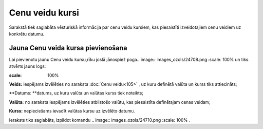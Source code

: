.. 897 Cenu veidu kursi******************** 
Sarakstā tiek saglabāta vēsturiskā informācija par cenu veidu kursiem,
kas piesaistīti izveidotajiem cenu veidiem uz konkrētu datumu.


Jauna Cenu veida kursa pievienošana
```````````````````````````````````

Lai pievienotu jaunu Cenu veidu kursu,rīku joslā jānospiež poga..
image:: images_ozols/24708.png
:scale: 100%
un tiks atvērts jauns logs:




.. image:: images_ozols/26501.png
:scale: 100%





**Veids:** iespējams izvēlēties no saraksta :doc:`Cenu veidu<105>` ,
uz kuru definētā valūta un kurss tiks attiecināts;


**Datums: **datums, uz kuru valūta un valūtas kurss tiek noteikts;

**Valūta:** no saraksta iespējams izvēlēties atbilstošo valūtu, kas
piesaistīta definētajam cenas veidam;

**Kurss:** nepieciešams ievadīt valūtas kursu uz izvēlēto datumu.




Ieraksts tiks saglabāts, izpildot komandu .. image::
images_ozols/24710.png
:scale: 100%
.

 